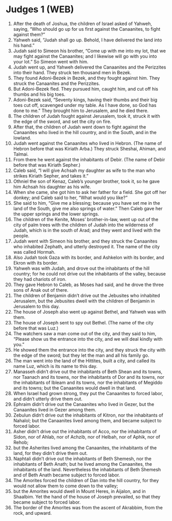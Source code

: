 * Judges 1 (WEB)
:PROPERTIES:
:ID: WEB/07-JUD01
:END:

1. After the death of Joshua, the children of Israel asked of Yahweh, saying, “Who should go up for us first against the Canaanites, to fight against them?”
2. Yahweh said, “Judah shall go up. Behold, I have delivered the land into his hand.”
3. Judah said to Simeon his brother, “Come up with me into my lot, that we may fight against the Canaanites; and I likewise will go with you into your lot.” So Simeon went with him.
4. Judah went up, and Yahweh delivered the Canaanites and the Perizzites into their hand. They struck ten thousand men in Bezek.
5. They found Adoni-Bezek in Bezek, and they fought against him. They struck the Canaanites and the Perizzites.
6. But Adoni-Bezek fled. They pursued him, caught him, and cut off his thumbs and his big toes.
7. Adoni-Bezek said, “Seventy kings, having their thumbs and their big toes cut off, scavenged under my table. As I have done, so God has done to me.” They brought him to Jerusalem, and he died there.
8. The children of Judah fought against Jerusalem, took it, struck it with the edge of the sword, and set the city on fire.
9. After that, the children of Judah went down to fight against the Canaanites who lived in the hill country, and in the South, and in the lowland.
10. Judah went against the Canaanites who lived in Hebron. (The name of Hebron before that was Kiriath Arba.) They struck Sheshai, Ahiman, and Talmai.
11. From there he went against the inhabitants of Debir. (The name of Debir before that was Kiriath Sepher.)
12. Caleb said, “I will give Achsah my daughter as wife to the man who strikes Kiriath Sepher, and takes it.”
13. Othniel the son of Kenaz, Caleb’s younger brother, took it, so he gave him Achsah his daughter as his wife.
14. When she came, she got him to ask her father for a field. She got off her donkey; and Caleb said to her, “What would you like?”
15. She said to him, “Give me a blessing; because you have set me in the land of the South, give me also springs of water.” Then Caleb gave her the upper springs and the lower springs.
16. The children of the Kenite, Moses’ brother-in-law, went up out of the city of palm trees with the children of Judah into the wilderness of Judah, which is in the south of Arad; and they went and lived with the people.
17. Judah went with Simeon his brother, and they struck the Canaanites who inhabited Zephath, and utterly destroyed it. The name of the city was called Hormah.
18. Also Judah took Gaza with its border, and Ashkelon with its border, and Ekron with its border.
19. Yahweh was with Judah, and drove out the inhabitants of the hill country; for he could not drive out the inhabitants of the valley, because they had chariots of iron.
20. They gave Hebron to Caleb, as Moses had said, and he drove the three sons of Anak out of there.
21. The children of Benjamin didn’t drive out the Jebusites who inhabited Jerusalem, but the Jebusites dwell with the children of Benjamin in Jerusalem to this day.
22. The house of Joseph also went up against Bethel, and Yahweh was with them.
23. The house of Joseph sent to spy out Bethel. (The name of the city before that was Luz.)
24. The watchers saw a man come out of the city, and they said to him, “Please show us the entrance into the city, and we will deal kindly with you.”
25. He showed them the entrance into the city, and they struck the city with the edge of the sword; but they let the man and all his family go.
26. The man went into the land of the Hittites, built a city, and called its name Luz, which is its name to this day.
27. Manasseh didn’t drive out the inhabitants of Beth Shean and its towns, nor Taanach and its towns, nor the inhabitants of Dor and its towns, nor the inhabitants of Ibleam and its towns, nor the inhabitants of Megiddo and its towns; but the Canaanites would dwell in that land.
28. When Israel had grown strong, they put the Canaanites to forced labor, and didn’t utterly drive them out.
29. Ephraim didn’t drive out the Canaanites who lived in Gezer, but the Canaanites lived in Gezer among them.
30. Zebulun didn’t drive out the inhabitants of Kitron, nor the inhabitants of Nahalol; but the Canaanites lived among them, and became subject to forced labor.
31. Asher didn’t drive out the inhabitants of Acco, nor the inhabitants of Sidon, nor of Ahlab, nor of Achzib, nor of Helbah, nor of Aphik, nor of Rehob;
32. but the Asherites lived among the Canaanites, the inhabitants of the land, for they didn’t drive them out.
33. Naphtali didn’t drive out the inhabitants of Beth Shemesh, nor the inhabitants of Beth Anath; but he lived among the Canaanites, the inhabitants of the land. Nevertheless the inhabitants of Beth Shemesh and of Beth Anath became subject to forced labor.
34. The Amorites forced the children of Dan into the hill country, for they would not allow them to come down to the valley;
35. but the Amorites would dwell in Mount Heres, in Aijalon, and in Shaalbim. Yet the hand of the house of Joseph prevailed, so that they became subject to forced labor.
36. The border of the Amorites was from the ascent of Akrabbim, from the rock, and upward.
